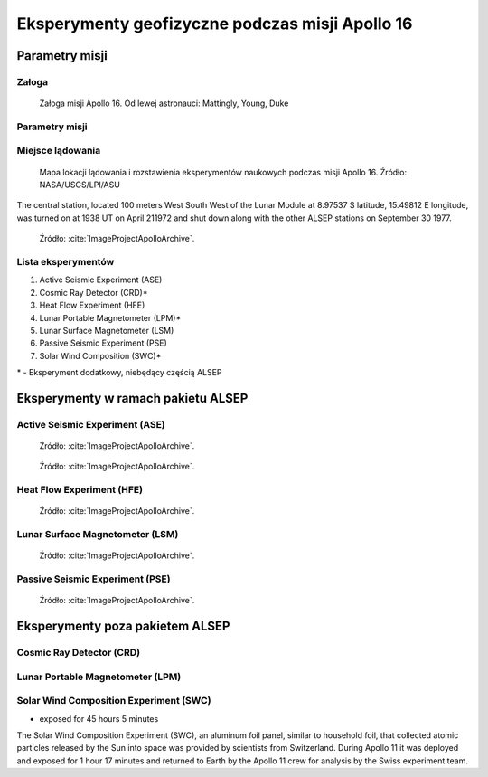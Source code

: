 ************************************************
Eksperymenty geofizyczne podczas misji Apollo 16
************************************************


Parametry misji
===============

Załoga
------
.. csv-table:: Lista członków załogi głównej i zapasowej dla misji Apollo 16.
    :file: data/apollo16-crew.csv
    :header-rows: 1

.. figure:: img/apollo16-crew.jpg
    :name: figure-alsep-apollo16-crew

    Załoga misji Apollo 16. Od lewej astronauci: Mattingly, Young, Duke

Parametry misji
---------------
.. csv-table:: Wybrane informacje dotyczące parametrów misji Apollo 16.
    :stub-columns: 1
    :file: data/apollo16-info.csv

.. csv-table:: Harmonogram spacerów kosmicznych na powierzchni księżyca podczas misji Apollo 16.
    :file: data/apollo16-eva.csv
    :header-rows: 1

.. csv-table:: Obszary geograficzne na Ziemi wykorzystane podczas przeszkolenia geologicznego astronautów do misji Apollo 16.
    :file: data/apollo16-training.csv
    :header-rows: 1

Miejsce lądowania
-----------------
.. figure:: img/apollo16-map.png
    :name: figure-alsep-apollo16-map

    Mapa lokacji lądowania i rozstawienia eksperymentów naukowych podczas misji Apollo 16. Źródło: NASA/USGS/LPI/ASU

The central station, located 100 meters West South West of the Lunar Module at 8.97537 S latitude, 15.49812 E longitude, was turned on at 1938 UT on April 211972 and shut down along with the other ALSEP stations on September 30 1977.

.. figure:: img/apollo16-setup.png
    :name: figure-alsep-apollo16-setup

    Źródło: :cite:`ImageProjectApolloArchive`.

.. todo:: podpis dla Figure

Lista eksperymentów
-------------------
#. Active Seismic Experiment (ASE)
#. Cosmic Ray Detector (CRD)*
#. Heat Flow Experiment (HFE)
#. Lunar Portable Magnetometer (LPM)*
#. Lunar Surface Magnetometer (LSM)
#. Passive Seismic Experiment (PSE)
#. Solar Wind Composition (SWC)*

\* - Eksperyment dodatkowy, niebędący częścią ALSEP


Eksperymenty w ramach pakietu ALSEP
===================================

Active Seismic Experiment (ASE)
-------------------------------
.. figure:: img/apollo16-ASE1.jpg
    :name: figure-alsep-apollo16-ASE1

    Źródło: :cite:`ImageProjectApolloArchive`.

.. todo:: podpis dla Figure

.. figure:: img/apollo16-ASE2.jpg
    :name: figure-alsep-apollo16-ASE2

    Źródło: :cite:`ImageProjectApolloArchive`.

.. todo:: podpis dla Figure

Heat Flow Experiment (HFE)
--------------------------
.. figure:: img/apollo16-HFE.jpg
    :name: figure-alsep-apollo16-HFE

    Źródło: :cite:`ImageProjectApolloArchive`.

.. todo:: podpis dla Figure

Lunar Surface Magnetometer (LSM)
--------------------------------
.. figure:: img/apollo16-LSM.jpg
    :name: figure-alsep-apollo16-LSM

    Źródło: :cite:`ImageProjectApolloArchive`.

.. todo:: podpis dla Figure

Passive Seismic Experiment (PSE)
--------------------------------
.. figure:: img/apollo16-PSE.jpg
    :name: figure-alsep-apollo16-PSE

    Źródło: :cite:`ImageProjectApolloArchive`.

.. todo:: podpis dla Figure


Eksperymenty poza pakietem ALSEP
================================

Cosmic Ray Detector (CRD)
-------------------------

Lunar Portable Magnetometer (LPM)
---------------------------------

Solar Wind Composition Experiment (SWC)
---------------------------------------
* exposed for 45 hours 5 minutes

The Solar Wind Composition Experiment (SWC), an aluminum foil panel, similar to household foil, that collected atomic particles released by the Sun into space was provided by scientists from Switzerland.  During Apollo 11 it was deployed and exposed for 1 hour 17 minutes and returned to Earth by the Apollo 11 crew for analysis by the Swiss experiment team.
